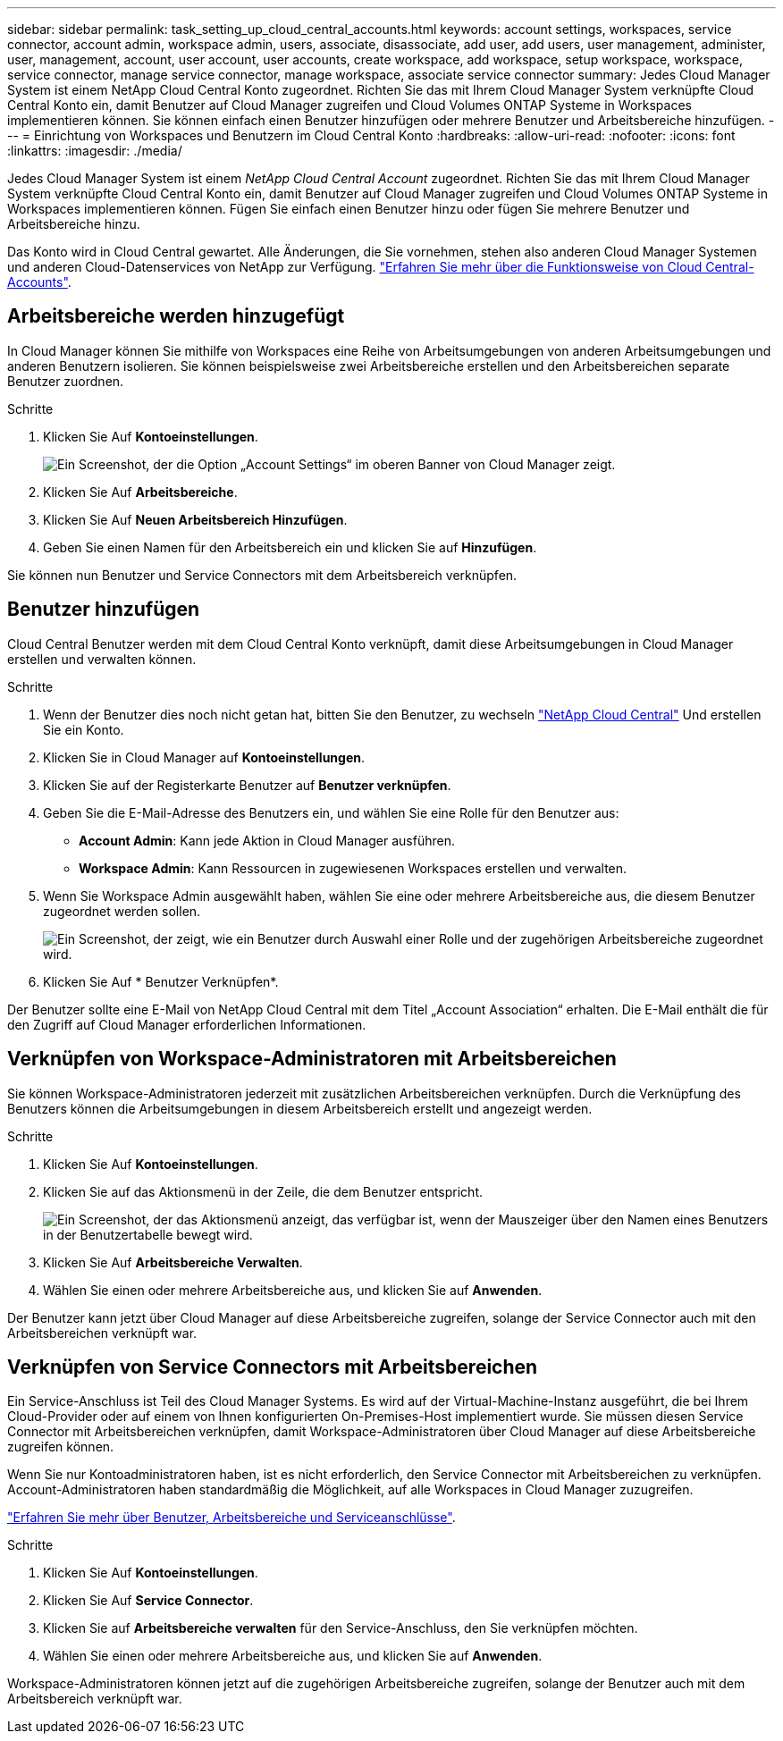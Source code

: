 ---
sidebar: sidebar 
permalink: task_setting_up_cloud_central_accounts.html 
keywords: account settings, workspaces, service connector, account admin, workspace admin, users, associate, disassociate, add user, add users, user management, administer, user, management, account, user account, user accounts, create workspace, add workspace, setup workspace, workspace, service connector, manage service connector, manage workspace, associate service connector 
summary: Jedes Cloud Manager System ist einem NetApp Cloud Central Konto zugeordnet. Richten Sie das mit Ihrem Cloud Manager System verknüpfte Cloud Central Konto ein, damit Benutzer auf Cloud Manager zugreifen und Cloud Volumes ONTAP Systeme in Workspaces implementieren können. Sie können einfach einen Benutzer hinzufügen oder mehrere Benutzer und Arbeitsbereiche hinzufügen. 
---
= Einrichtung von Workspaces und Benutzern im Cloud Central Konto
:hardbreaks:
:allow-uri-read: 
:nofooter: 
:icons: font
:linkattrs: 
:imagesdir: ./media/


[role="lead"]
Jedes Cloud Manager System ist einem _NetApp Cloud Central Account_ zugeordnet. Richten Sie das mit Ihrem Cloud Manager System verknüpfte Cloud Central Konto ein, damit Benutzer auf Cloud Manager zugreifen und Cloud Volumes ONTAP Systeme in Workspaces implementieren können. Fügen Sie einfach einen Benutzer hinzu oder fügen Sie mehrere Benutzer und Arbeitsbereiche hinzu.

Das Konto wird in Cloud Central gewartet. Alle Änderungen, die Sie vornehmen, stehen also anderen Cloud Manager Systemen und anderen Cloud-Datenservices von NetApp zur Verfügung. link:concept_cloud_central_accounts.html["Erfahren Sie mehr über die Funktionsweise von Cloud Central-Accounts"].



== Arbeitsbereiche werden hinzugefügt

In Cloud Manager können Sie mithilfe von Workspaces eine Reihe von Arbeitsumgebungen von anderen Arbeitsumgebungen und anderen Benutzern isolieren. Sie können beispielsweise zwei Arbeitsbereiche erstellen und den Arbeitsbereichen separate Benutzer zuordnen.

.Schritte
. Klicken Sie Auf *Kontoeinstellungen*.
+
image:screenshot_account_settings_menu.gif["Ein Screenshot, der die Option „Account Settings“ im oberen Banner von Cloud Manager zeigt."]

. Klicken Sie Auf *Arbeitsbereiche*.
. Klicken Sie Auf *Neuen Arbeitsbereich Hinzufügen*.
. Geben Sie einen Namen für den Arbeitsbereich ein und klicken Sie auf *Hinzufügen*.


Sie können nun Benutzer und Service Connectors mit dem Arbeitsbereich verknüpfen.



== Benutzer hinzufügen

Cloud Central Benutzer werden mit dem Cloud Central Konto verknüpft, damit diese Arbeitsumgebungen in Cloud Manager erstellen und verwalten können.

.Schritte
. Wenn der Benutzer dies noch nicht getan hat, bitten Sie den Benutzer, zu wechseln https://cloud.netapp.com["NetApp Cloud Central"^] Und erstellen Sie ein Konto.
. Klicken Sie in Cloud Manager auf *Kontoeinstellungen*.
. Klicken Sie auf der Registerkarte Benutzer auf *Benutzer verknüpfen*.
. Geben Sie die E-Mail-Adresse des Benutzers ein, und wählen Sie eine Rolle für den Benutzer aus:
+
** *Account Admin*: Kann jede Aktion in Cloud Manager ausführen.
** *Workspace Admin*: Kann Ressourcen in zugewiesenen Workspaces erstellen und verwalten.


. Wenn Sie Workspace Admin ausgewählt haben, wählen Sie eine oder mehrere Arbeitsbereiche aus, die diesem Benutzer zugeordnet werden sollen.
+
image:screenshot_associate_user.gif["Ein Screenshot, der zeigt, wie ein Benutzer durch Auswahl einer Rolle und der zugehörigen Arbeitsbereiche zugeordnet wird."]

. Klicken Sie Auf * Benutzer Verknüpfen*.


Der Benutzer sollte eine E-Mail von NetApp Cloud Central mit dem Titel „Account Association“ erhalten. Die E-Mail enthält die für den Zugriff auf Cloud Manager erforderlichen Informationen.



== Verknüpfen von Workspace-Administratoren mit Arbeitsbereichen

Sie können Workspace-Administratoren jederzeit mit zusätzlichen Arbeitsbereichen verknüpfen. Durch die Verknüpfung des Benutzers können die Arbeitsumgebungen in diesem Arbeitsbereich erstellt und angezeigt werden.

.Schritte
. Klicken Sie Auf *Kontoeinstellungen*.
. Klicken Sie auf das Aktionsmenü in der Zeile, die dem Benutzer entspricht.
+
image:screenshot_associate_user_workspace.gif["Ein Screenshot, der das Aktionsmenü anzeigt, das verfügbar ist, wenn der Mauszeiger über den Namen eines Benutzers in der Benutzertabelle bewegt wird."]

. Klicken Sie Auf *Arbeitsbereiche Verwalten*.
. Wählen Sie einen oder mehrere Arbeitsbereiche aus, und klicken Sie auf *Anwenden*.


Der Benutzer kann jetzt über Cloud Manager auf diese Arbeitsbereiche zugreifen, solange der Service Connector auch mit den Arbeitsbereichen verknüpft war.



== Verknüpfen von Service Connectors mit Arbeitsbereichen

Ein Service-Anschluss ist Teil des Cloud Manager Systems. Es wird auf der Virtual-Machine-Instanz ausgeführt, die bei Ihrem Cloud-Provider oder auf einem von Ihnen konfigurierten On-Premises-Host implementiert wurde. Sie müssen diesen Service Connector mit Arbeitsbereichen verknüpfen, damit Workspace-Administratoren über Cloud Manager auf diese Arbeitsbereiche zugreifen können.

Wenn Sie nur Kontoadministratoren haben, ist es nicht erforderlich, den Service Connector mit Arbeitsbereichen zu verknüpfen. Account-Administratoren haben standardmäßig die Möglichkeit, auf alle Workspaces in Cloud Manager zuzugreifen.

link:concept_cloud_central_accounts.html#users-workspaces-and-service-connectors["Erfahren Sie mehr über Benutzer, Arbeitsbereiche und Serviceanschlüsse"].

.Schritte
. Klicken Sie Auf *Kontoeinstellungen*.
. Klicken Sie Auf *Service Connector*.
. Klicken Sie auf *Arbeitsbereiche verwalten* für den Service-Anschluss, den Sie verknüpfen möchten.
. Wählen Sie einen oder mehrere Arbeitsbereiche aus, und klicken Sie auf *Anwenden*.


Workspace-Administratoren können jetzt auf die zugehörigen Arbeitsbereiche zugreifen, solange der Benutzer auch mit dem Arbeitsbereich verknüpft war.
